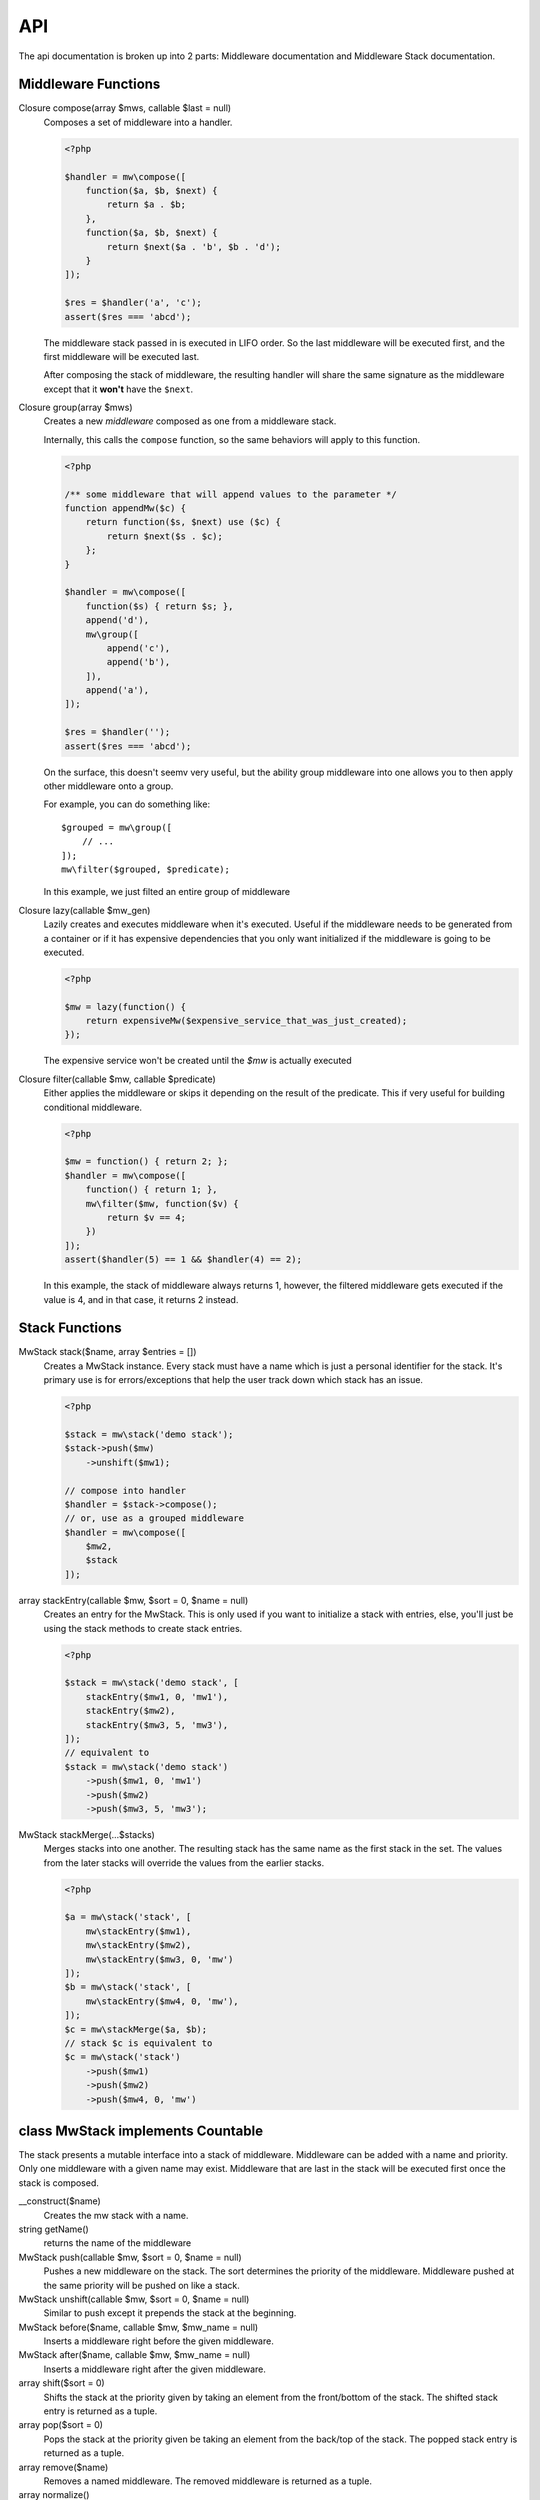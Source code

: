 API
===

The api documentation is broken up into 2 parts: Middleware documentation and Middleware Stack documentation.

Middleware Functions
~~~~~~~~~~~~~~~~~~~~


Closure compose(array $mws, callable $last = null)
    Composes a set of middleware into a handler.

    .. code-block:: php

        <?php

        $handler = mw\compose([
            function($a, $b, $next) {
                return $a . $b;
            },
            function($a, $b, $next) {
                return $next($a . 'b', $b . 'd');
            }
        ]);

        $res = $handler('a', 'c');
        assert($res === 'abcd');

    The middleware stack passed in is executed in LIFO order. So the last middleware will be executed first, and the first middleware will be executed last.

    After composing the stack of middleware, the resulting handler will share the same signature as the middleware except that it **won't** have the ``$next``.

Closure group(array $mws)
    Creates a new *middleware* composed as one from a middleware stack.

    Internally, this calls the ``compose`` function, so the same behaviors will apply to this function.

    .. code-block:: php

        <?php

        /** some middleware that will append values to the parameter */
        function appendMw($c) {
            return function($s, $next) use ($c) {
                return $next($s . $c);
            };
        }

        $handler = mw\compose([
            function($s) { return $s; },
            append('d'),
            mw\group([
                append('c'),
                append('b'),
            ]),
            append('a'),
        ]);

        $res = $handler('');
        assert($res === 'abcd');

    On the surface, this doesn't seemv very useful, but the ability group middleware into one allows you to then apply other middleware onto a group.

    For example, you can do something like: ::

        $grouped = mw\group([
            // ...
        ]);
        mw\filter($grouped, $predicate);

    In this example, we just filted an entire group of middleware

Closure lazy(callable $mw_gen)
    Lazily creates and executes middleware when it's executed. Useful if the middleware needs to be generated from a container or if it has expensive dependencies that you only want initialized if the middleware is going to be executed.

    .. code-block:: php

        <?php

        $mw = lazy(function() {
            return expensiveMw($expensive_service_that_was_just_created);
        });

    The expensive service won't be created until the `$mw` is actually executed

Closure filter(callable $mw, callable $predicate)
    Either applies the middleware or skips it depending on the result of the predicate. This if very useful for building conditional middleware.

    .. code-block:: php

        <?php

        $mw = function() { return 2; };
        $handler = mw\compose([
            function() { return 1; },
            mw\filter($mw, function($v) {
                return $v == 4;
            })
        ]);
        assert($handler(5) == 1 && $handler(4) == 2);

    In this example, the stack of middleware always returns 1, however, the filtered middleware gets executed if the value is 4, and in that case, it returns 2 instead.

Stack Functions
~~~~~~~~~~~~~~~

MwStack stack($name, array $entries = [])
    Creates a MwStack instance. Every stack must have a name which is just a personal identifier for the stack. It's primary use is for errors/exceptions that help the user track down which stack has an issue.

    .. code-block:: php

        <?php

        $stack = mw\stack('demo stack');
        $stack->push($mw)
            ->unshift($mw1);

        // compose into handler
        $handler = $stack->compose();
        // or, use as a grouped middleware
        $handler = mw\compose([
            $mw2,
            $stack
        ]);

array stackEntry(callable $mw, $sort = 0, $name = null)
    Creates an entry for the MwStack. This is only used if you want to initialize a stack with entries, else, you'll just be using the stack methods to create stack entries.

    .. code-block:: php

        <?php

        $stack = mw\stack('demo stack', [
            stackEntry($mw1, 0, 'mw1'),
            stackEntry($mw2),
            stackEntry($mw3, 5, 'mw3'),
        ]);
        // equivalent to
        $stack = mw\stack('demo stack')
            ->push($mw1, 0, 'mw1')
            ->push($mw2)
            ->push($mw3, 5, 'mw3');

MwStack stackMerge(...$stacks)
    Merges stacks into one another. The resulting stack has the same name as the first stack in the set. The values from the later stacks will override the values from the earlier stacks.

    .. code-block:: php

        <?php

        $a = mw\stack('stack', [
            mw\stackEntry($mw1),
            mw\stackEntry($mw2),
            mw\stackEntry($mw3, 0, 'mw')
        ]);
        $b = mw\stack('stack', [
            mw\stackEntry($mw4, 0, 'mw'),
        ]);
        $c = mw\stackMerge($a, $b);
        // stack $c is equivalent to
        $c = mw\stack('stack')
            ->push($mw1)
            ->push($mw2)
            ->push($mw4, 0, 'mw')

class MwStack implements Countable
~~~~~~~~~~~~~~~~~~~~~~~~~~~~~~~~~~~

The stack presents a mutable interface into a stack of middleware. Middleware can be added with a name and priority. Only one middleware with a given name may exist. Middleware that are last in the stack will be executed first once the stack is composed.

__construct($name)
    Creates the mw stack with a name.
string getName()
    returns the name of the middleware
MwStack push(callable $mw, $sort = 0, $name = null)
    Pushes a new middleware on the stack. The sort determines the priority of the middleware. Middleware pushed at the same priority will be pushed on like a stack.
MwStack unshift(callable $mw, $sort = 0, $name = null)
    Similar to push except it prepends the stack at the beginning.
MwStack before($name, callable $mw, $mw_name = null)
    Inserts a middleware right before the given middleware.
MwStack after($name, callable $mw, $mw_name = null)
    Inserts a middleware right after the given middleware.
array shift($sort = 0)
    Shifts the stack at the priority given by taking an element from the front/bottom of the stack. The shifted stack entry is returned as a tuple.
array pop($sort = 0)
    Pops the stack at the priority given be taking an element from the back/top of the stack. The popped stack entry is returned as a tuple.
array remove($name)
    Removes a named middleware. The removed middleware is returned as a tuple.
array normalize()
    Normalizes the stack into an array of middleware that can be used with ``mw\compose``
mixed __invoke(...$params)
    Allows the middleware stack to be used as middleware itself.
Closure compose(callable $last = null)
    Composes the stack into a handler.
Generator getEntries()
    Yields the raw stack entries in the order they were added.
MwStack static createFromEntries($name, $entries)
    Creates a stack with a set of entries. ``mw\stack`` internally calls this.
